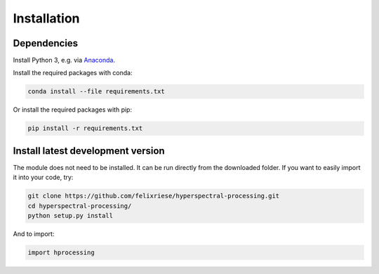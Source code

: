 Installation
====================

.. role:: bash(code)
   :language: bash

.. role:: python(code)
   :language: python3

Dependencies
------------

Install Python 3, e.g. via `Anaconda <https://www.anaconda.com>`_.

Install the required packages with conda:

.. code:: bash

    conda install --file requirements.txt

Or install the required packages with pip:

.. code:: bash

    pip install -r requirements.txt

Install latest development version
----------------------------------

The module does not need to be installed. It can be run directly from the
downloaded folder. If you want to easily import it into your code, try:

.. code:: bash

    git clone https://github.com/felixriese/hyperspectral-processing.git
    cd hyperspectral-processing/
    python setup.py install

And to import:

.. code:: python3

    import hprocessing
